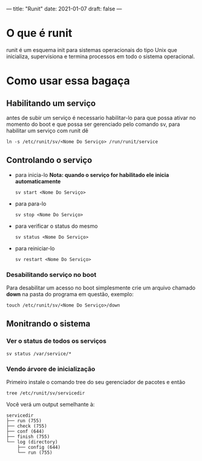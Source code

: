 ---
title: "Runit"
date: 2021-01-07 
draft: false 
---

* O que é runit
runit é um esquema init para sistemas operacionais do tipo Unix que inicializa, supervisiona e termina processos em todo o sistema operacional.
* Como usar essa bagaça
** Habilitando um serviço
antes de subir um serviço é necessario habilitar-lo para que possa ativar no momento do boot e que possa ser gerenciado pelo comando sv, para habilitar um serviço com runit dê
#+begin_src shell
ln -s /etc/runit/sv/<Nome Do Serviço> /run/runit/service
#+end_src
** Controlando o serviço
+ para inicia-lo *Nota: quando o serviço for habilitado ele inicia automaticamente*
  #+begin_src shell
sv start <Nome Do Serviço>
  #+end_src
+ para para-lo
  #+begin_src shell
sv stop <Nome Do Serviço>
  #+end_src
+ para verificar o status do mesmo
  #+begin_src shell
sv status <Nome Do Serviço>
  #+end_src
+ para reiniciar-lo
  #+begin_src shell
sv restart <Nome Do Serviço>
  #+end_src
*** Desabilitando serviço no boot
Para desabilitar um acesso no boot simplesmente crie um arquivo chamado *down* na pasta do programa em questão, exemplo:
#+begin_src shell
 touch /etc/runit/sv/<Nome Do Serviço>/down
#+end_src
** Monitrando o sistema
*** Ver o status de todos os serviços
#+begin_src shell
sv status /var/service/*
#+end_src
*** Vendo árvore de inicialização
Primeiro instale o comando tree do seu gerenciador de pacotes e então
#+begin_src shell
tree /etc/runit/sv/servicedir
#+end_src
Você verá um output semelhante à:
#+begin_src shell
 servicedir
 ├── run (755)
 ├── check (755)
 ├── conf (644)
 ├── finish (755)
 └── log (directory)
     ├── config (644)
     └── run (755)
#+end_src